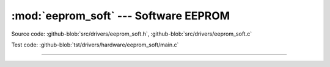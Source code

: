 :mod:`eeprom_soft` --- Software EEPROM
======================================

.. module:: eeprom_soft
   :synopsis: Emulated EEPROM.

Source code: :github-blob:`src/drivers/eeprom_soft.h`,
:github-blob:`src/drivers/eeprom_soft.c`

Test code: :github-blob:`tst/drivers/hardware/eeprom_soft/main.c`

----------------------------------------------

.. doxygenfile:: drivers/eeprom_soft.h
   :project: simba
